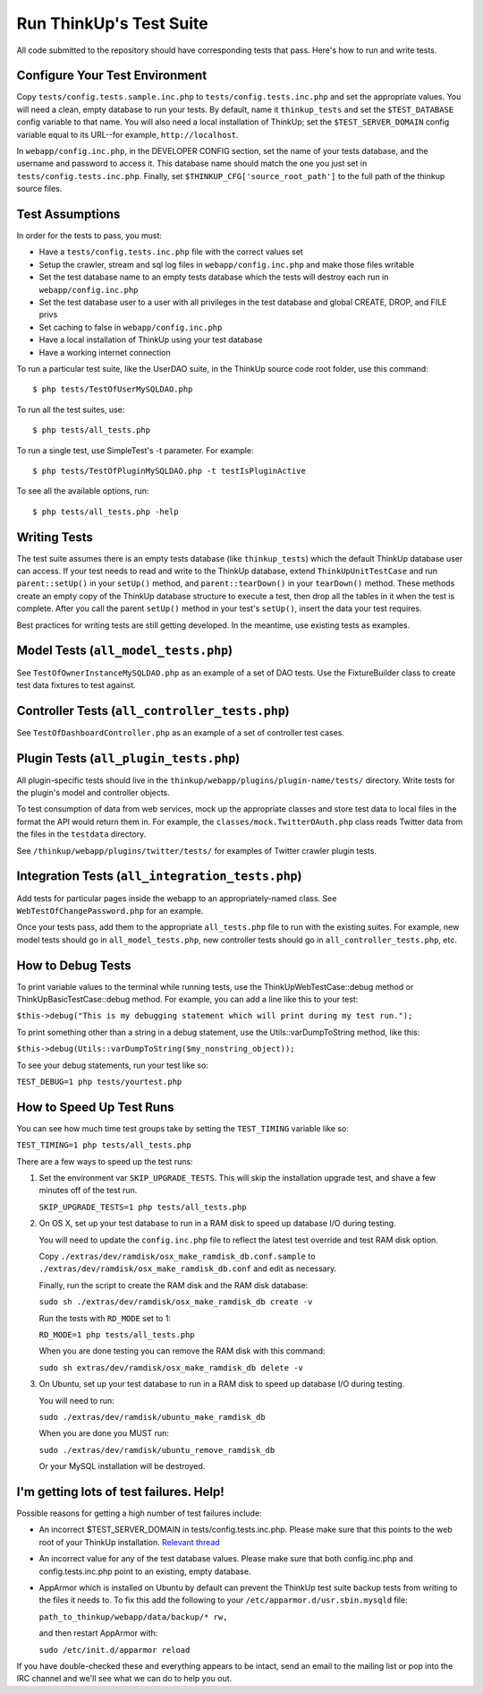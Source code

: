 Run ThinkUp's Test Suite
========================

All code submitted to the repository should have corresponding tests
that pass. Here's how to run and write tests.

Configure Your Test Environment
-------------------------------

Copy ``tests/config.tests.sample.inc.php`` to ``tests/config.tests.inc.php`` and set the appropriate values. You will
need a clean, empty database to run your tests. By default, name it ``thinkup_tests`` and set the ``$TEST_DATABASE``
config variable to that name. You will also need a local installation of ThinkUp; set the ``$TEST_SERVER_DOMAIN``
config variable equal to its URL--for example, ``http://localhost``.

In ``webapp/config.inc.php``, in the DEVELOPER CONFIG section, set the name of your tests database, and the username
and password to access it. This database name should match the one you just set in ``tests/config.tests.inc.php``.
Finally, set ``$THINKUP_CFG['source_root_path']`` to the full path of the thinkup source files.

Test Assumptions
----------------

In order for the tests to pass, you must:

-  Have a ``tests/config.tests.inc.php`` file with the correct values
   set
-  Setup the crawler, stream and sql log files in ``webapp/config.inc.php``
   and make those files writable
-  Set the test database name to an empty tests database which the tests
   will destroy each run in ``webapp/config.inc.php``
-  Set the test database user to a user with all privileges in the test
   database and global CREATE, DROP, and FILE privs
-  Set caching to false in ``webapp/config.inc.php``
-  Have a local installation of ThinkUp using your test database
-  Have a working internet connection

To run a particular test suite, like the UserDAO suite, in the ThinkUp
source code root folder, use this command:

::

    $ php tests/TestOfUserMySQLDAO.php

To run all the test suites, use:

::

    $ php tests/all_tests.php

To run a single test, use SimpleTest's -t parameter. For example:

::

    $ php tests/TestOfPluginMySQLDAO.php -t testIsPluginActive

To see all the available options, run:

::

    $ php tests/all_tests.php -help

Writing Tests
-------------

The test suite assumes there is an empty tests database (like
``thinkup_tests``) which the default ThinkUp database user can access.
If your test needs to read and write to the ThinkUp database, extend
``ThinkUpUnitTestCase`` and run ``parent::setUp()`` in your ``setUp()``
method, and ``parent::tearDown()`` in your ``tearDown()`` method. These
methods create an empty copy of the ThinkUp database structure to
execute a test, then drop all the tables in it when the test is
complete. After you call the parent ``setUp()`` method in your test's
``setUp()``, insert the data your test requires.

Best practices for writing tests are still getting developed. In the
meantime, use existing tests as examples.

Model Tests (``all_model_tests.php``)
-------------------------------------

See ``TestOfOwnerInstanceMySQLDAO.php`` as an example of a set of DAO
tests. Use the FixtureBuilder class to create test data fixtures to test
against.

Controller Tests (``all_controller_tests.php``)
-----------------------------------------------

See ``TestOfDashboardController.php`` as an example of a set of
controller test cases.

Plugin Tests (``all_plugin_tests.php``)
---------------------------------------

All plugin-specific tests should live in the
``thinkup/webapp/plugins/plugin-name/tests/`` directory. Write tests for
the plugin's model and controller objects.

To test consumption of data from web services, mock up the appropriate
classes and store test data to local files in the format the API would
return them in. For example, the ``classes/mock.TwitterOAuth.php`` class
reads Twitter data from the files in the ``testdata`` directory.

See ``/thinkup/webapp/plugins/twitter/tests/`` for examples of Twitter
crawler plugin tests.

Integration Tests (``all_integration_tests.php``)
-------------------------------------------------

Add tests for particular pages inside the webapp to an
appropriately-named class. See ``WebTestOfChangePassword.php`` for an
example.

Once your tests pass, add them to the appropriate ``all_tests.php`` file
to run with the existing suites. For example, new model tests should go
in ``all_model_tests.php``, new controller tests should go in
``all_controller_tests.php``, etc.

How to Debug Tests
------------------

To print variable values to the terminal while running tests, use the
ThinkUpWebTestCase::debug method or ThinkUpBasicTestCase::debug method.
For example, you can add a line like this to your test:

``$this->debug("This is my debugging statement which will print during my test run.");``

To print something other than a string in a debug statement, use the
Utils::varDumpToString method, like this:

``$this->debug(Utils::varDumpToString($my_nonstring_object));``

To see your debug statements, run your test like so:

``TEST_DEBUG=1 php tests/yourtest.php``

How to Speed Up Test Runs
-------------------------

You can see how much time test groups take by setting the ``TEST_TIMING`` variable like so:

``TEST_TIMING=1 php tests/all_tests.php``

There are a few ways to speed up the test runs:

1.  Set the environment var ``SKIP_UPGRADE_TESTS``. This will skip the installation upgrade test, and shave a
    few minutes off of the test run.

    ``SKIP_UPGRADE_TESTS=1 php tests/all_tests.php``

2.  On OS X, set up your test database to run in a RAM disk to speed up database I/O during testing.

    You will need to update the ``config.inc.php`` file to reflect the latest test override and test RAM disk option.

    Copy ``./extras/dev/ramdisk/osx_make_ramdisk_db.conf.sample`` to ``./extras/dev/ramdisk/osx_make_ramdisk_db.conf``
    and edit as necessary.

    Finally, run the script to create the RAM disk and the RAM disk database:

    ``sudo sh ./extras/dev/ramdisk/osx_make_ramdisk_db create -v``

    Run the tests with ``RD_MODE`` set to 1:

    ``RD_MODE=1 php tests/all_tests.php``

    When you are done testing you can remove the RAM disk with this command:

    ``sudo sh extras/dev/ramdisk/osx_make_ramdisk_db delete -v``

3.  On Ubuntu, set up your test database to run in a RAM disk to speed up database I/O during testing.

    You will need to run:

    ``sudo ./extras/dev/ramdisk/ubuntu_make_ramdisk_db``

    When you are done you MUST run:

    ``sudo ./extras/dev/ramdisk/ubuntu_remove_ramdisk_db``

    Or your MySQL installation will be destroyed.

I'm getting lots of test failures. Help!
----------------------------------------

Possible reasons for getting a high number of test failures include:

-  An incorrect $TEST\_SERVER\_DOMAIN in tests/config.tests.inc.php.
   Please make sure that this points to the web root of your ThinkUp
   installation. `Relevant
   thread <https://groups.google.com/a/expertlabs.org/group/thinkup-dev/browse_thread/thread/755ac5a5f32666fc/>`_
-  An incorrect value for any of the test database values. Please make
   sure that both config.inc.php and config.tests.inc.php point to an
   existing, empty database.
-  AppArmor which is installed on Ubuntu by default can prevent the ThinkUp test suite backup tests from writing to the
   files it needs to. To fix this add the following to your ``/etc/apparmor.d/usr.sbin.mysqld`` file:

   ``path_to_thinkup/webapp/data/backup/* rw,``

   and then restart AppArmor with:

   ``sudo /etc/init.d/apparmor reload``

If you have double-checked these and everything appears to be intact,
send an email to the mailing list or pop into the IRC channel and we'll
see what we can do to help you out.
